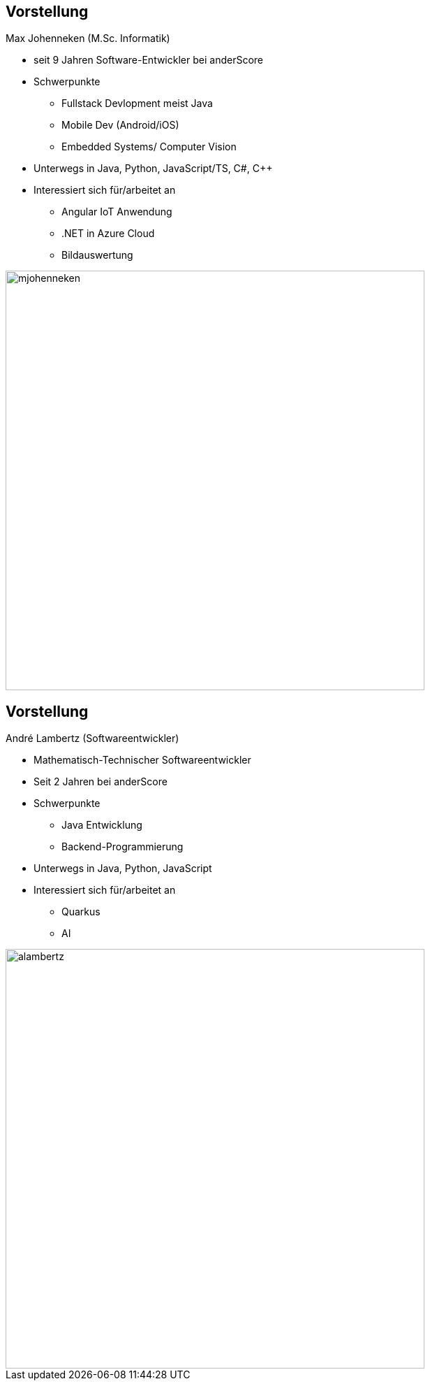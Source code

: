 [.columns]
== Vorstellung

[.two-col]
--
[.heading]
Max Johenneken (M.Sc. Informatik)

* seit 9 Jahren Software-Entwickler bei anderScore
* Schwerpunkte
** Fullstack Devlopment meist Java
** Mobile Dev (Android/iOS)
** Embedded Systems/ Computer Vision
* Unterwegs in Java, Python, JavaScript/TS, C#, C++
* Interessiert sich für/arbeitet an
** Angular IoT Anwendung
** .NET in Azure Cloud
** Bildauswertung
--

image::mjohenneken.jpg[height=600][pdfwidth=7cm]
[.columns]
== Vorstellung

[.two-col]
--
[.heading]
André Lambertz (Softwareentwickler)

* Mathematisch-Technischer Softwareentwickler
* Seit 2 Jahren bei anderScore
* Schwerpunkte
** Java Entwicklung
** Backend-Programmierung
* Unterwegs in Java, Python, JavaScript
* Interessiert sich für/arbeitet an
** Quarkus
** AI
--

image::alambertz.png[height=600][pdfwidth=7cm]
